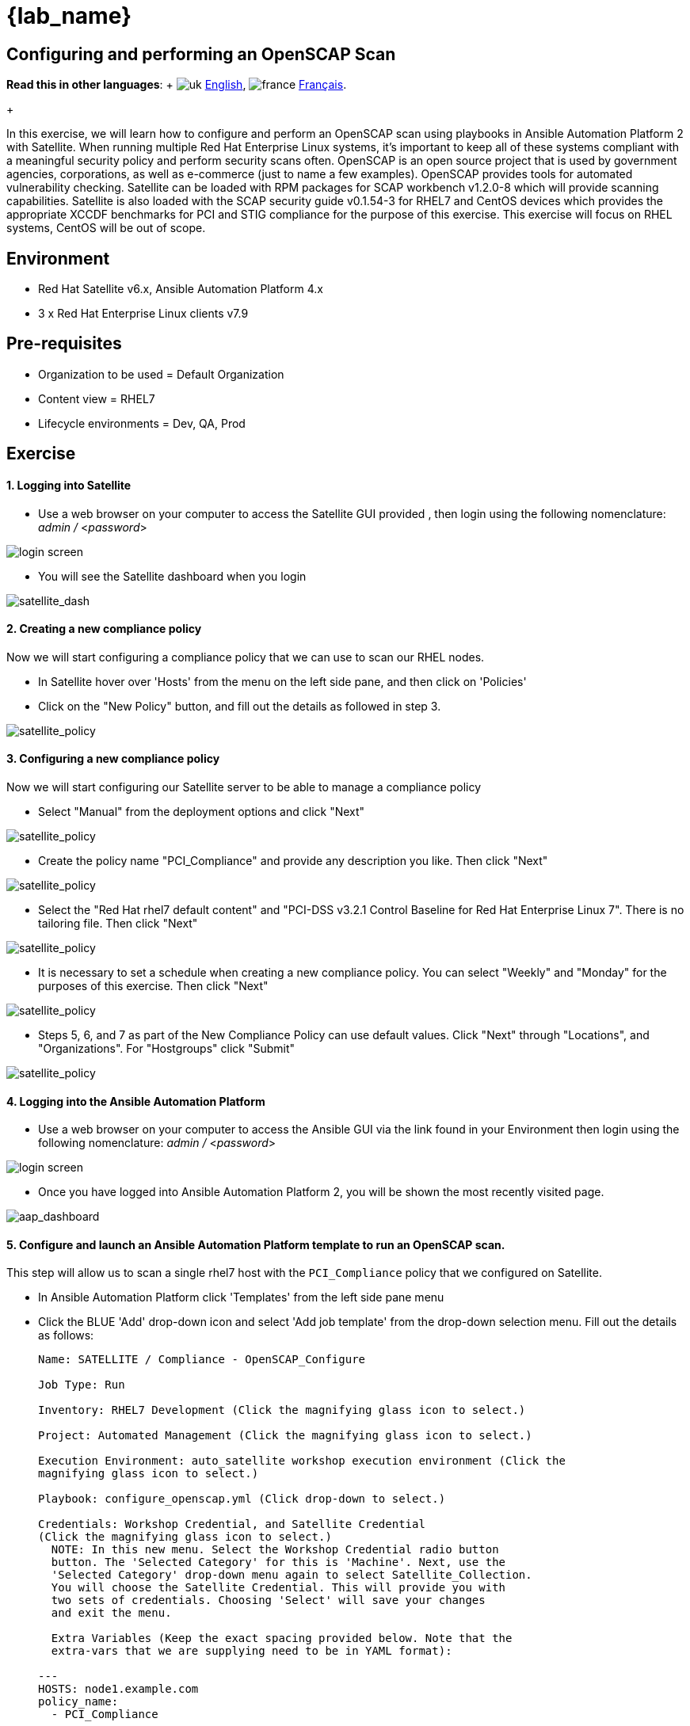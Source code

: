 = {lab_name}

== Configuring and performing an OpenSCAP Scan

:experimental:

*Read this in other languages*:  + image:../../../images/uk.png[uk] xref:README.adoc[English], image:../../../images/fr.png[france] xref:README.fr.adoc[Français].
+

In this exercise, we will learn how to configure and perform an OpenSCAP scan using playbooks in Ansible Automation Platform 2 with Satellite.
When running multiple Red Hat Enterprise Linux systems, it's important to keep all of these systems compliant with a meaningful security policy and perform security scans often.
OpenSCAP is an open source project that is used by government agencies, corporations, as well as e-commerce (just to name a few examples).
OpenSCAP provides tools for automated vulnerability checking.
Satellite can be loaded with RPM packages for SCAP workbench v1.2.0-8 which will provide scanning capabilities.
Satellite is also loaded with the SCAP security guide v0.1.54-3 for RHEL7 and CentOS devices which provides the appropriate XCCDF benchmarks for PCI and STIG compliance for the purpose of this exercise.
This exercise will focus on RHEL systems, CentOS will be out of scope.

== Environment

* Red Hat Satellite v6.x, Ansible Automation Platform 4.x
* 3 x Red Hat Enterprise Linux clients v7.9

== Pre-requisites

* Organization to be used = Default Organization
* Content view = RHEL7
* Lifecycle environments = Dev, QA, Prod

== Exercise

[discrete]
==== 1. Logging into Satellite

* Use a web browser on your computer to access the Satellite GUI provided , then login using the following nomenclature: _admin /_ <__password__>

image::1-compliance/1-compliance-aap2-Satellite_login.png[login screen]

* You will see the Satellite dashboard when you login

image::1-compliance/1-compliance-aap2-Satellite_Dashboard.png[satellite_dash]

[discrete]
==== 2. Creating a new compliance policy

Now we will start configuring a compliance policy that we can use to scan our RHEL nodes.

* In Satellite hover over 'Hosts' from the menu on the left side pane, and then click on 'Policies'
* Click on the "New Policy" button, and fill out the details as followed in step 3.

image::1-compliance/1-compliance-aap2-Satellite_SCAP.png[satellite_policy]

[discrete]
==== 3. Configuring a new compliance policy

Now we will start configuring our Satellite server to be able to manage a compliance policy

* Select "Manual" from the deployment options and click "Next"

image::1-compliance/1-compliance-aap2-Satellite_SCAP1.png[satellite_policy]

* Create the policy name "PCI_Compliance" and provide any description you like.
Then click "Next"

image::1-compliance/1-compliance-aap2-Satellite_SCAP2.png[satellite_policy]

* Select the "Red Hat rhel7 default content" and "PCI-DSS v3.2.1 Control Baseline for Red Hat Enterprise Linux 7".
There is no tailoring file.
Then click "Next"

image::1-compliance/1-compliance-aap2-Satellite_SCAP3.png[satellite_policy]

* It is necessary to set a schedule when creating a new compliance policy.
You can select "Weekly" and "Monday" for the purposes of this exercise.
Then click "Next"

image::1-compliance/1-compliance-aap2-Satellite_SCAP4.png[satellite_policy]

* Steps 5, 6, and 7 as part of the New Compliance Policy can use default values.
Click "Next" through "Locations", and "Organizations".
For "Hostgroups" click "Submit"

image::1-compliance/1-compliance-aap2-Satellite_SCAP5.png[satellite_policy]

[discrete]
==== 4. Logging into the Ansible Automation Platform

* Use a web browser on your computer to access the Ansible GUI via the link found in your Environment then login using the following nomenclature: _admin /_ <__password__>

image::1-compliance/1-compliance-aap2-login.png[login screen]

* Once you have logged into Ansible Automation Platform 2, you will be shown the most recently visited page.

image::1-compliance/1-compliance-aap2-dashboard.png[aap_dashboard]

[discrete]
==== 5. Configure and launch an Ansible Automation Platform template to run an OpenSCAP scan.

This step will allow us to scan a single rhel7 host with the `PCI_Compliance` policy that we configured on Satellite.

* In Ansible Automation Platform click 'Templates' from the left side pane menu
* Click the BLUE 'Add' drop-down icon and select 'Add job template' from the drop-down selection menu.
Fill out the details as follows:
+
....
Name: SATELLITE / Compliance - OpenSCAP_Configure

Job Type: Run

Inventory: RHEL7 Development (Click the magnifying glass icon to select.)

Project: Automated Management (Click the magnifying glass icon to select.)

Execution Environment: auto_satellite workshop execution environment (Click the
magnifying glass icon to select.)

Playbook: configure_openscap.yml (Click drop-down to select.)

Credentials: Workshop Credential, and Satellite Credential
(Click the magnifying glass icon to select.)
  NOTE: In this new menu. Select the Workshop Credential radio button
  button. The 'Selected Category' for this is 'Machine'. Next, use the
  'Selected Category' drop-down menu again to select Satellite_Collection.
  You will choose the Satellite Credential. This will provide you with
  two sets of credentials. Choosing 'Select' will save your changes
  and exit the menu.

  Extra Variables (Keep the exact spacing provided below. Note that the
  extra-vars that we are supplying need to be in YAML format):

---
HOSTS: node1.example.com
policy_name:
  - PCI_Compliance
....

image::1-compliance/1-compliance-aap2-template1.png[aap_template]

* Leave the rest of the fields blank or as they are, and click 'Save'.
You can then select 'Launch' to deploy the job template.

Selecting launch will take you to the menu:Jobs[SATELLITE / Compliance - OpenSCAP_Configure] output window where you will be able to follow each task executed as part of the playbook.
This will take approximately 3 mins to complete.
Wait for the job template to complete before proceeding to the next step.

image::1-compliance/1-compliance-aap2-OpenSCAP_Configure-output1.png[aap_output]

[discrete]
==== 6. Navigate back to Satellite to examine the Asset Reporting File (ARF).

* Hover over 'Hosts' from the side pane menu and then click on 'Reports'.
* Click on the 'Full Report' button, under Actions, for 'node1.example.com' to evaluate
* Scroll down to the *Rule Overview* section.
You can sort by "Pass", "Fail", "Fixed", or any number of qualifiers as well as group rules by "Severity"

image::1-compliance/1-compliance-aap2-Satellite_ARF.png[aap_arf]

* Selecting a rule presents further information regarding rationale as well as a description of the rule that includes references and identifiers.
* Now, uncheck everything except the *fail* checkbox.
Then scroll down and click on the failure "Prevent Login to Accounts With Empty Password"
* If you scroll the page you will notice multiple remediation options including an 'Ansible' snippet.
Click "show" next to the 'Remediation Ansible snippet', which then presents tasks you can include within a playbook to automate remediation across affected systems.

image::1-compliance/1-compliance-aap2-Satellite_ARF2.png[aap_arf]

[discrete]
==== 7. Expanding OpenSCAP policy scans

This step will expand our OpenSCAP policy scan to add another XCCDF compliance profile called `STIG_Compliance`.
We will also expand to include all systems in the 'RHEL7 Development' inventory by adjusting the 'HOSTS' extra variable to 'all' instead of specifying a single system.

* In Satellite, hover over "Hosts" from the menu on the left side of the screen, and then click on "Policies".
* Click on the "New Compliance Policy" button
* Select "Manual" from the deployment options and click "Next"

image::1-compliance/1-compliance-aap2-Satellite_SCAP6.png[satellite_policy]

* Create the policy name "STIG_Compliance" and provide any description you like.
Then click "Next"

image::1-compliance/1-compliance-aap2-Satellite_SCAP7.png[satellite_policy]

* Select the "Red Hat rhel7 default content" and "DISA STIG for Red Hat Enterprise Linux 7".
There is no tailoring file.
Then click "Next"

image::1-compliance/1-compliance-aap2-Satellite_SCAP8.png[satellite_policy]

* It is necessary to set a schedule when creating a new compliance policy.
You can select "Weekly" and "Monday" for lab purposes.
Then click "Next"

image::1-compliance/1-compliance-aap2-Satellite_SCAP9.png[satellite_policy]

* Steps 5, 6, and 7 as part of the New Compliance Policy can use default values.
Click "Next" through "Locations", "Organizations", and "Hostgroups"

image::1-compliance/1-compliance-aap2-Satellite_SCAP10.png[satellite_policy]

* Now, we will update our OpenSCAP_Configure job template in Ansible Automation Platform and run another PCI compliance scan, plus the STIG compliance scan.
* In Ansible Automation Platform, click 'Templates' from the left side pane menu
* Select the OpenSCAP_Configure job template, and click edit at the bottom of the template to make changes to the "Extra Variables":
+
....
Extra Variables (Keep the exact spacing provided below.
Note that the extra-vars that we are supplying need to be
in YAML format):

---
HOSTS: all
policy_name:
  - PCI_Compliance
  - STIG_Compliance
....

image::1-compliance/1-compliance-aap2-template2-fix.png[aap_template]

* Leave the rest of the fields blank or as they are, and click 'Save'.
You can then select 'Launch' to deploy the job template.
* Selecting launch will take you to the menu:Jobs[SATELLITE / Compliance - OpenSCAP_Configure] output window.
This will take approximately 5 mins to complete.
Wait for the job template to complete before proceeding to the next step.

image::1-compliance/1-compliance-aap2-OpenSCAP_Configure-output2-fix.png[aap_output]

[discrete]
==== 8. Navigate back to Satellite to examine the Asset Reporting File (ARF).

* Hover over "Hosts" from the menu on the left side of the screen, and then click on "Reports".
* Notice that we've now easily scaled to six scans, 2 scans of each node for PCI_Compliance and for STIG_Compliance.

image::1-compliance/1-compliance-aap2-Satellite_ARF-Final.png[aap_arf]

* Each report can be reviewed independent of other node scans and remediations for rule findings can be completed according to the requirements of your own internal policies.

[discrete]
==== 9. End Lab

* You have finished the lab.
* Continue to xref:../2-patching/README.adoc[Exercise 2: Patch Management / OS], OR xref:../README.adoc[Return to the main workshop page]
